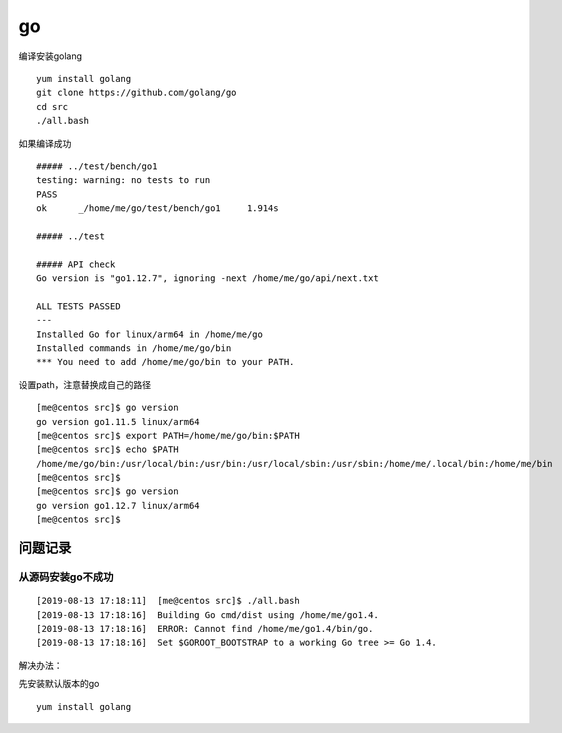 go
***********************

编译安装golang

::

   yum install golang
   git clone https://github.com/golang/go
   cd src
   ./all.bash

如果编译成功

::

   ##### ../test/bench/go1
   testing: warning: no tests to run
   PASS
   ok      _/home/me/go/test/bench/go1     1.914s

   ##### ../test

   ##### API check
   Go version is "go1.12.7", ignoring -next /home/me/go/api/next.txt

   ALL TESTS PASSED
   ---
   Installed Go for linux/arm64 in /home/me/go
   Installed commands in /home/me/go/bin
   *** You need to add /home/me/go/bin to your PATH.

设置path，注意替换成自己的路径

::

   [me@centos src]$ go version
   go version go1.11.5 linux/arm64
   [me@centos src]$ export PATH=/home/me/go/bin:$PATH
   [me@centos src]$ echo $PATH
   /home/me/go/bin:/usr/local/bin:/usr/bin:/usr/local/sbin:/usr/sbin:/home/me/.local/bin:/home/me/bin
   [me@centos src]$
   [me@centos src]$ go version
   go version go1.12.7 linux/arm64
   [me@centos src]$

问题记录
========

从源码安装go不成功
~~~~~~~~~~~~~~~~~~

::

   [2019-08-13 17:18:11]  [me@centos src]$ ./all.bash 
   [2019-08-13 17:18:16]  Building Go cmd/dist using /home/me/go1.4.
   [2019-08-13 17:18:16]  ERROR: Cannot find /home/me/go1.4/bin/go.
   [2019-08-13 17:18:16]  Set $GOROOT_BOOTSTRAP to a working Go tree >= Go 1.4.

解决办法：

先安装默认版本的go

::

   yum install golang
